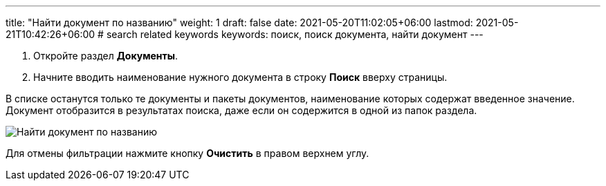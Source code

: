 ---
title: "Найти документ по названию"
weight: 1
draft: false
date: 2021-05-20T11:02:05+06:00
lastmod: 2021-05-21T10:42:26+06:00
# search related keywords
keywords: поиск, поиск документа, найти документ
---

. Откройте раздел *Документы*.
. Начните вводить наименование нужного документа в строку *Поиск* вверху страницы.

В списке останутся только те документы и пакеты документов, наименование которых содержат введенное значение. Документ отобразится в результатах поиска, даже если он содержится в одной из папок раздела.

image::\documents\search_doc\search_doc.gif[Найти документ по названию]

Для отмены фильтрации нажмите кнопку *Очистить* в правом верхнем углу.
